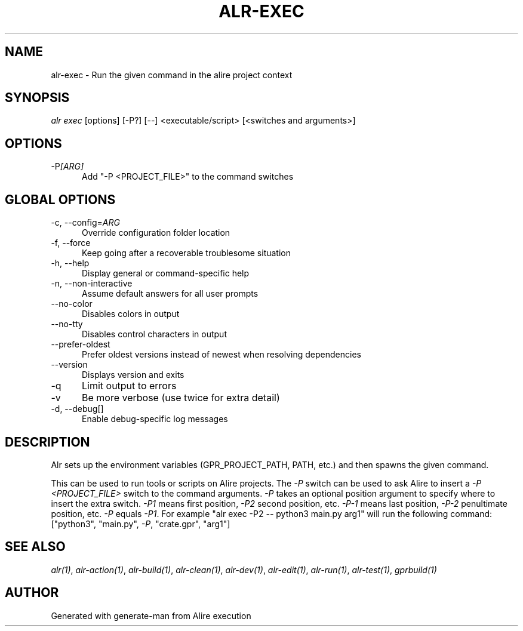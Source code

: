 .TH ALR-EXEC 1 "Aug 3, 2022" "Alire 1.2" "Alire manual"
.nh
.ad l
.SH NAME
alr-exec \- Run the given command in the alire project context
.\"
.SH SYNOPSIS
.sp
\fIalr exec\fP [options] [\-P?] [\-\-] <executable/script> [<switches and arguments>]
.\"
.SH OPTIONS
.TP 5
-P\fI[ARG]\fP
Add "-P <PROJECT_FILE>" to the command switches
.\"
.SH GLOBAL OPTIONS
.TP 5
-c, --config=\fIARG\fP
Override configuration folder location
.TP 5
-f, --force
Keep going after a recoverable troublesome situation
.TP 5
-h, --help
Display general or command-specific help
.TP 5
-n, --non-interactive
Assume default answers for all user prompts
.TP 5
--no-color
Disables colors in output
.TP 5
--no-tty
Disables control characters in output
.TP 5
--prefer-oldest
Prefer oldest versions instead of newest when resolving dependencies
.TP 5
--version
Displays version and exits
.TP 5
-q
Limit output to errors
.TP 5
-v
Be more verbose (use twice for extra detail)
.TP 5
-d, --debug[]
Enable debug-specific log messages
.\"
.SH DESCRIPTION
Alr sets up the environment variables (GPR_PROJECT_PATH,
PATH, etc.) and then spawns the given command.
.PP
This can be used to run tools or scripts on Alire projects.
The \fI-P\fP switch can be used to ask Alire to insert a
\fI-P <PROJECT_FILE>\fP switch to the command arguments.
\fI-P\fP takes an optional position argument to specify where
to insert the extra switch. \fI-P1\fP means first position,
\fI-P2\fP second position, etc. \fI-P-1\fP means last position,
\fI-P-2\fP penultimate position, etc. \fI-P\fP equals \fI-P1\fP.
For example "alr exec -P2 \fI--\fP python3 main.py arg1" will
run the following command:
["python3", "main.py", \fI-P\fP, "crate.gpr", "arg1"]

.SH SEE ALSO
\fIalr(1)\fR, \fIalr-action(1)\fR, \fIalr-build(1)\fR, \fIalr-clean(1)\fR, \fIalr-dev(1)\fR, \fIalr-edit(1)\fR, \fIalr-run(1)\fR, \fIalr-test(1)\fR, \fIgprbuild(1)\fR
.SH AUTHOR
Generated with generate-man from Alire execution
